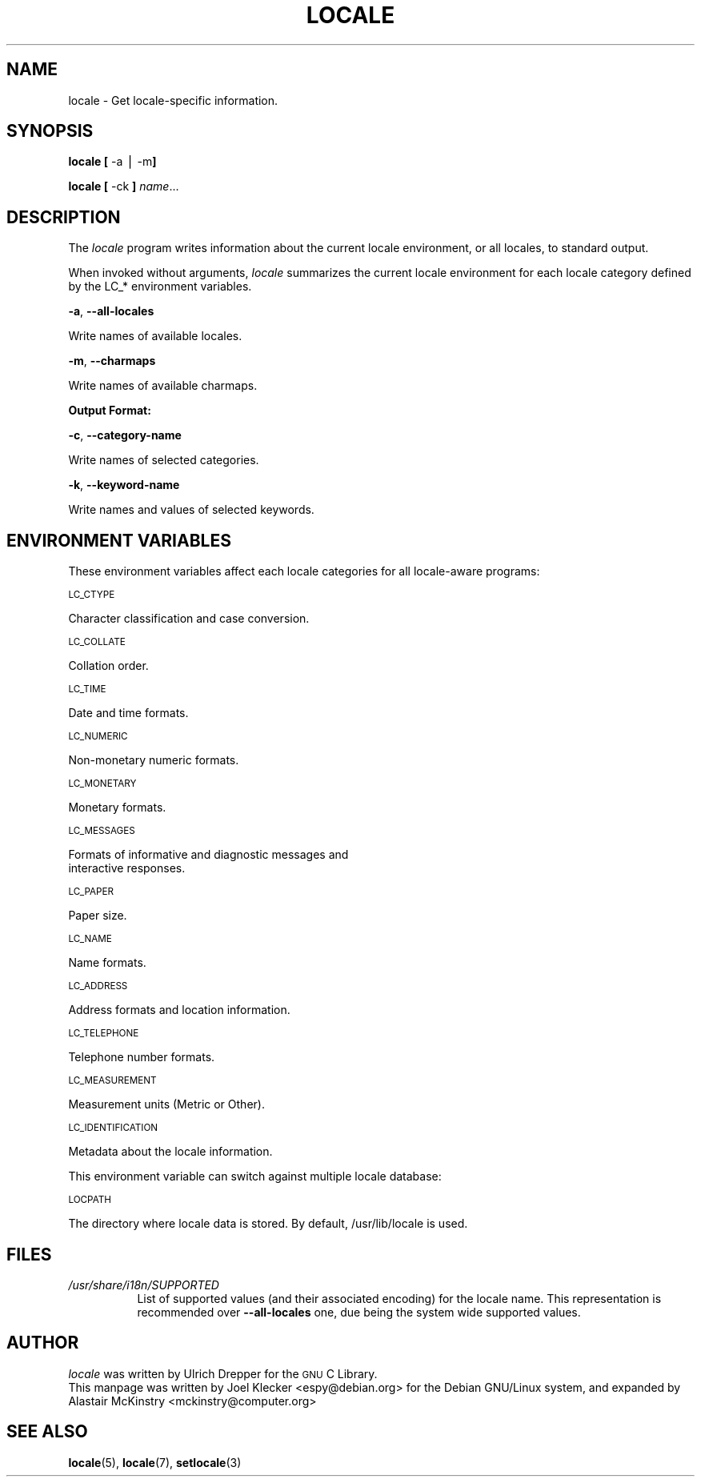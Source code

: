 .\" Automatically generated by Pod::Man v1.3, Pod::Parser v1.13
.\"
.\" Standard preamble:
.\" ========================================================================
.de Sh \" Subsection heading
.br
.if t .Sp
.ne 5
.PP
\fB\\$1\fR
.PP
..
.de Sp \" Vertical space (when we can't use .PP)
.if t .sp .5v
.if n .sp
..
.de Vb \" Begin verbatim text
.ft CW
.nf
.ne \\$1
..
.de Ve \" End verbatim text
.ft R

.fi
..
.\" Set up some character translations and predefined strings.  \*(-- will
.\" give an unbreakable dash, \*(PI will give pi, \*(L" will give a left
.\" double quote, and \*(R" will give a right double quote.  | will give a
.\" real vertical bar.  \*(C+ will give a nicer C++.  Capital omega is used to
.\" do unbreakable dashes and therefore won't be available.  \*(C` and \*(C'
.\" expand to `' in nroff, nothing in troff, for use with C<>.
.tr \(*W-|\(bv
.ds C+ C\v'-.1v'\h'-1p'\s-2+\h'-1p'+\s0\v'.1v'\h'-1p'
.ie n \{\
.    ds -- \(*W-
.    ds PI pi
.    if (\n(.H=4u)&(1m=24u) .ds -- \(*W\h'-12u'\(*W\h'-12u'-\" diablo 10 pitch
.    if (\n(.H=4u)&(1m=20u) .ds -- \(*W\h'-12u'\(*W\h'-8u'-\"  diablo 12 pitch
.    ds L" ""
.    ds R" ""
.    ds C` ""
.    ds C' ""
'br\}
.el\{\
.    ds -- \|\(em\|
.    ds PI \(*p
.    ds L" ``
.    ds R" ''
'br\}
.\"
.\" If the F register is turned on, we'll generate index entries on stderr for
.\" titles (.TH), headers (.SH), subsections (.Sh), items (.Ip), and index
.\" entries marked with X<> in POD.  Of course, you'll have to process the
.\" output yourself in some meaningful fashion.
.de IX
..
.if r F \{\
.  if \nF \{\
.    de IX
.    tm Index:\\$1\t\\n%\t"\\$2"
..
.    nr % 0
.    rr F
.  \}
.\}
.\"
.\" For nroff, turn off justification.  Always turn off hyphenation; it makes
.\" way too many mistakes in technical documents.
.hy 0
.if n .na
.\"
.\" Accent mark definitions (@(#)ms.acc 1.5 88/02/08 SMI; from UCB 4.2).
.\" Fear.  Run.  Save yourself.  No user-serviceable parts.
.    \" fudge factors for nroff and troff
.if n \{\
.    ds #H 0
.    ds #V .8m
.    ds #F .3m
.    ds #[ \f1
.    ds #] \fP
.\}
.if t \{\
.    ds #H ((1u-(\\\\n(.fu%2u))*.13m)
.    ds #V .6m
.    ds #F 0
.    ds #[ \&
.    ds #] \&
.\}
.    \" simple accents for nroff and troff
.if n \{\
.    ds ' \&
.    ds ` \&
.    ds ^ \&
.    ds , \&
.    ds ~ ~
.    ds /
.\}
.if t \{\
.    ds ' \\k:\h'-(\\n(.wu*8/10-\*(#H)'\'\h"|\\n:u"
.    ds ` \\k:\h'-(\\n(.wu*8/10-\*(#H)'\`\h'|\\n:u'
.    ds ^ \\k:\h'-(\\n(.wu*10/11-\*(#H)'^\h'|\\n:u'
.    ds , \\k:\h'-(\\n(.wu*8/10)',\h'|\\n:u'
.    ds ~ \\k:\h'-(\\n(.wu-\*(#H-.1m)'~\h'|\\n:u'
.    ds / \\k:\h'-(\\n(.wu*8/10-\*(#H)'\z\(sl\h'|\\n:u'
.\}
.    \" troff and (daisy-wheel) nroff accents
.ds : \\k:\h'-(\\n(.wu*8/10-\*(#H+.1m+\*(#F)'\v'-\*(#V'\z.\h'.2m+\*(#F'.\h'|\\n:u'\v'\*(#V'
.ds 8 \h'\*(#H'\(*b\h'-\*(#H'
.ds o \\k:\h'-(\\n(.wu+\w'\(de'u-\*(#H)/2u'\v'-.3n'\*(#[\z\(de\v'.3n'\h'|\\n:u'\*(#]
.ds d- \h'\*(#H'\(pd\h'-\w'~'u'\v'-.25m'\f2\(hy\fP\v'.25m'\h'-\*(#H'
.ds D- D\\k:\h'-\w'D'u'\v'-.11m'\z\(hy\v'.11m'\h'|\\n:u'
.ds th \*(#[\v'.3m'\s+1I\s-1\v'-.3m'\h'-(\w'I'u*2/3)'\s-1o\s+1\*(#]
.ds Th \*(#[\s+2I\s-2\h'-\w'I'u*3/5'\v'-.3m'o\v'.3m'\*(#]
.ds ae a\h'-(\w'a'u*4/10)'e
.ds Ae A\h'-(\w'A'u*4/10)'E
.    \" corrections for vroff
.if v .ds ~ \\k:\h'-(\\n(.wu*9/10-\*(#H)'\s-2\u~\d\s+2\h'|\\n:u'
.if v .ds ^ \\k:\h'-(\\n(.wu*10/11-\*(#H)'\v'-.4m'^\v'.4m'\h'|\\n:u'
.    \" for low resolution devices (crt and lpr)
.if \n(.H>23 .if \n(.V>19 \
\{\
.    ds : e
.    ds 8 ss
.    ds o a
.    ds d- d\h'-1'\(ga
.    ds D- D\h'-1'\(hy
.    ds th \o'bp'
.    ds Th \o'LP'
.    ds ae ae
.    ds Ae AE
.\}
.rm #[ #] #H #V #F C
.\" ========================================================================
.\"
.IX Title "LOCALE 1"
.TH LOCALE 1 "2004-12-16" "sarge" "Debian GNU/Linux"
.UC
.SH "NAME"
locale \- Get locale-specific information.
.SH "SYNOPSIS"
.IX Header "SYNOPSIS"
\&\fBlocale\fR \fB[\fR \f(CW\-a\fR | \f(CW\-m\fR\fB]\fR
.PP
\&\fBlocale\fR \fB[\fR \-ck \fB]\fR \fIname\fR...
.SH "DESCRIPTION"
.IX Header "DESCRIPTION"
The \fIlocale\fR program writes information about the current locale
environment, or all locales, to standard output.
.PP
When invoked without arguments, \fIlocale\fR summarizes the current
locale environment for each locale category defined by the LC_*
environment variables.
.PP
\&\fB\-a\fR, \fB\-\-all\-locales\fR
.PP
.Vb 1
\&        Write names of available locales.
.Ve
\&\fB\-m\fR, \fB\-\-charmaps\fR
.PP
.Vb 1
\&        Write names of available charmaps.
.Ve
.Sh "Output Format:"
.IX Subsection "Output Format:"
\&\fB\-c\fR, \fB\-\-category\-name\fR
.PP
.Vb 1
\&        Write names of selected categories.
.Ve
\&\fB\-k\fR, \fB\-\-keyword\-name\fR
.PP
.Vb 1
\&        Write names and values of selected keywords.
.Ve
.SH "ENVIRONMENT VARIABLES"
.IX Header "ENVIRONMENT VARIABLES"
These environment variables affect each locale categories for all locale-aware programs:

\&\s-1LC_CTYPE\s0
.PP
.Vb 1
\&        Character classification and case conversion.
.Ve
\&\s-1LC_COLLATE\s0
.PP
.Vb 1
\&        Collation order.
.Ve
\&\s-1LC_TIME\s0
.PP
.Vb 1
\&        Date and time formats.
.Ve
\&\s-1LC_NUMERIC\s0
.PP
.Vb 1
\&        Non-monetary numeric formats.
.Ve
\&\s-1LC_MONETARY\s0
.PP
.Vb 1
\&        Monetary formats.
.Ve
\&\s-1LC_MESSAGES\s0
.PP
.Vb 2
\&        Formats of informative and diagnostic messages and
\&        interactive responses.
.Ve
\&\s-1LC_PAPER\s0
.PP
.Vb 1
\&        Paper size.
.Ve
\&\s-1LC_NAME\s0
.PP
.Vb 1
\&        Name formats.
.Ve
\&\s-1LC_ADDRESS\s0
.PP
.Vb 1
\&        Address formats and location information.
.Ve
\&\s-1LC_TELEPHONE\s0
.PP
.Vb 1
\&        Telephone number formats.
.Ve
\&\s-1LC_MEASUREMENT\s0
.PP
.Vb 1
\&        Measurement units (Metric or Other).
.Ve
\&\s-1LC_IDENTIFICATION\s0
.PP
.Vb 1
\&        Metadata about the locale information.
.Ve
This environment variable can switch against multiple locale database:

\&\s-1LOCPATH\s0
.PP
.Vb 1
\&        The directory where locale data is stored.  By default, /usr/lib/locale is used.
.Ve

.SH "FILES"
.IX Header "FILES"
.PP
.PD 0
.TP 8
\fI/usr/share/i18n/SUPPORTED\fP
List of supported values (and their associated encoding) for the locale name.
This representation is recommended over
\fB\-\-all\-locales\fR one, due being the system wide supported values.
.PP

.SH "AUTHOR"
.IX Header "AUTHOR"
\&\fIlocale\fR was written by Ulrich Drepper for the \s-1GNU\s0 C Library.
.PP
This manpage was written by Joel Klecker <espy@debian.org> for
the Debian GNU/Linux system, and expanded by Alastair McKinstry
<mckinstry@computer.org>
.PP

.SH "SEE ALSO"
.BR locale "(5), " locale "(7), " setlocale (3)

